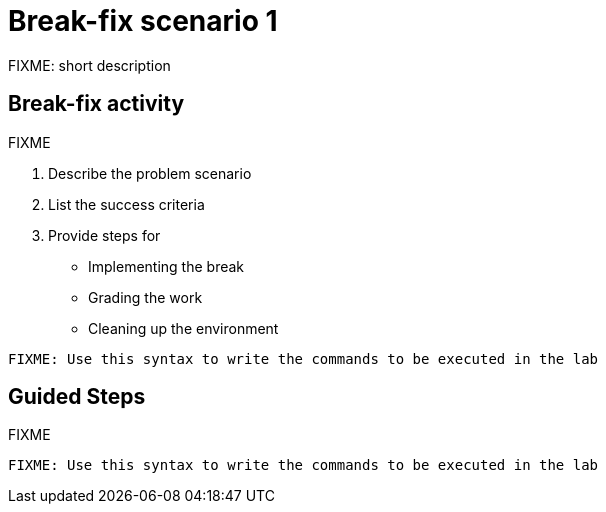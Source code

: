 = Break-fix scenario 1

FIXME: short description

[#bfxactivity]
== Break-fix activity

FIXME

. Describe the problem scenario
. List the success criteria
. Provide steps for 
  * Implementing the break
  *  Grading the work
  * Cleaning up the environment

[source,sh,role=execute]
----
FIXME: Use this syntax to write the commands to be executed in the lab
----

[#guidedsteps]
== Guided Steps

FIXME

[source,sh,role=execute]
----
FIXME: Use this syntax to write the commands to be executed in the lab
----

